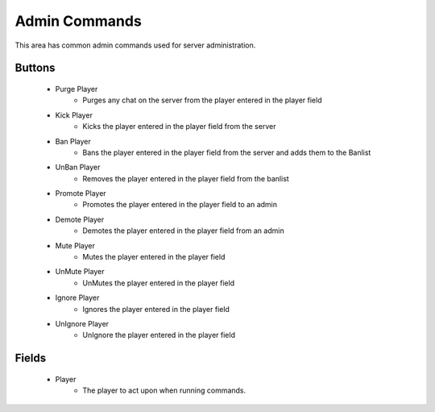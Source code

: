 Admin Commands
==============

 .. image:: https://raw.githubusercontent.com/ComputerComa/Facotorio-rcon-gui/main/docs/src/img/Admin_Commands.png

This area has common admin commands used for server administration.

Buttons
-------

    - Purge Player
        - Purges any chat on the server from the player entered in the player field
    
    - Kick Player
        - Kicks the player entered in the player field from the server
    - Ban Player
        - Bans the player entered in the player field from the server and adds them to the Banlist
    - UnBan Player
        - Removes the player entered in the player field from the banlist
    - Promote Player
        - Promotes the player entered in the player field to an admin
    - Demote Player
        - Demotes the player entered in the player field from an admin
    - Mute Player
        - Mutes the player entered in the player field
    - UnMute Player
        - UnMutes the player entered in the player field
    - Ignore Player
        - Ignores the player entered in the player field
    - UnIgnore Player
        - UnIgnore the player entered in the player field


Fields
------

    - Player
        - The player to act upon when running commands.